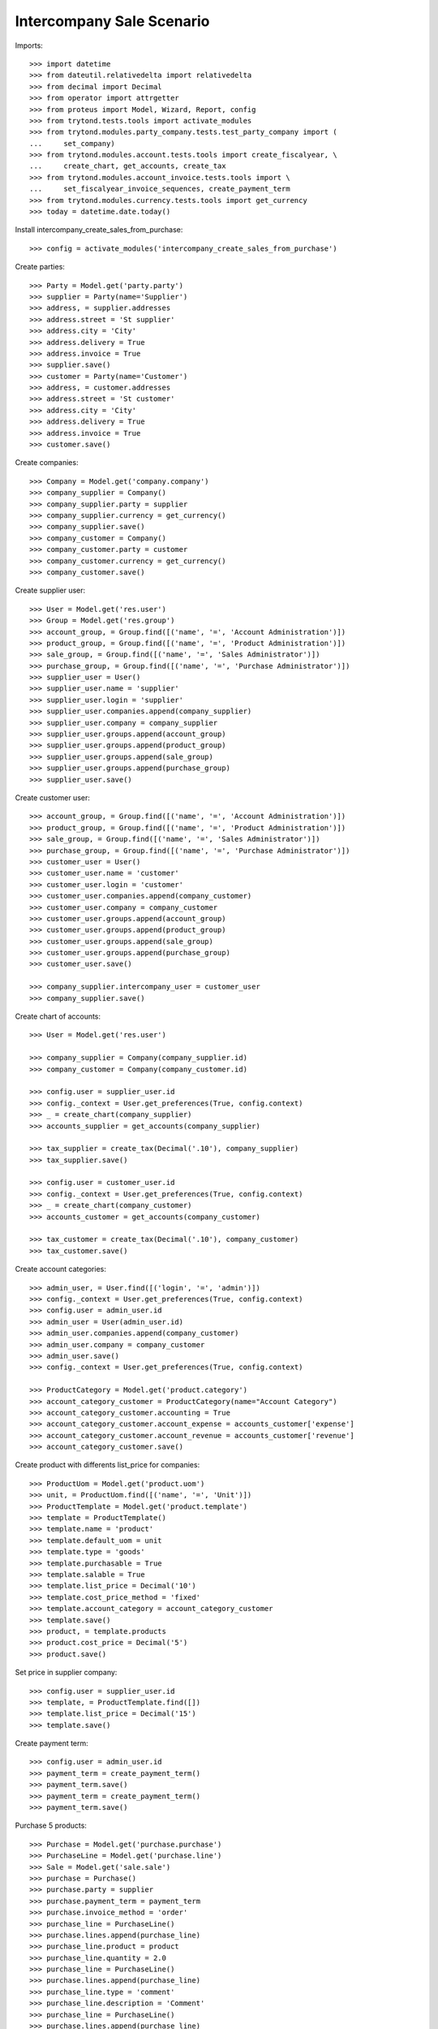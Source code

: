 ==========================
Intercompany Sale Scenario
==========================

Imports::

    >>> import datetime
    >>> from dateutil.relativedelta import relativedelta
    >>> from decimal import Decimal
    >>> from operator import attrgetter
    >>> from proteus import Model, Wizard, Report, config
    >>> from trytond.tests.tools import activate_modules
    >>> from trytond.modules.party_company.tests.test_party_company import (
    ...     set_company)
    >>> from trytond.modules.account.tests.tools import create_fiscalyear, \
    ...     create_chart, get_accounts, create_tax
    >>> from trytond.modules.account_invoice.tests.tools import \
    ...     set_fiscalyear_invoice_sequences, create_payment_term
    >>> from trytond.modules.currency.tests.tools import get_currency
    >>> today = datetime.date.today()

Install intercompany_create_sales_from_purchase::

    >>> config = activate_modules('intercompany_create_sales_from_purchase')

Create parties::

    >>> Party = Model.get('party.party')
    >>> supplier = Party(name='Supplier')
    >>> address, = supplier.addresses
    >>> address.street = 'St supplier'
    >>> address.city = 'City'
    >>> address.delivery = True
    >>> address.invoice = True
    >>> supplier.save()
    >>> customer = Party(name='Customer')
    >>> address, = customer.addresses
    >>> address.street = 'St customer'
    >>> address.city = 'City'
    >>> address.delivery = True
    >>> address.invoice = True
    >>> customer.save()

Create companies::

    >>> Company = Model.get('company.company')
    >>> company_supplier = Company()
    >>> company_supplier.party = supplier
    >>> company_supplier.currency = get_currency()
    >>> company_supplier.save()
    >>> company_customer = Company()
    >>> company_customer.party = customer
    >>> company_customer.currency = get_currency()
    >>> company_customer.save()

Create supplier user::

    >>> User = Model.get('res.user')
    >>> Group = Model.get('res.group')
    >>> account_group, = Group.find([('name', '=', 'Account Administration')])
    >>> product_group, = Group.find([('name', '=', 'Product Administration')])
    >>> sale_group, = Group.find([('name', '=', 'Sales Administrator')])
    >>> purchase_group, = Group.find([('name', '=', 'Purchase Administrator')])
    >>> supplier_user = User()
    >>> supplier_user.name = 'supplier'
    >>> supplier_user.login = 'supplier'
    >>> supplier_user.companies.append(company_supplier)
    >>> supplier_user.company = company_supplier
    >>> supplier_user.groups.append(account_group)
    >>> supplier_user.groups.append(product_group)
    >>> supplier_user.groups.append(sale_group)
    >>> supplier_user.groups.append(purchase_group)
    >>> supplier_user.save()

Create customer user::

    >>> account_group, = Group.find([('name', '=', 'Account Administration')])
    >>> product_group, = Group.find([('name', '=', 'Product Administration')])
    >>> sale_group, = Group.find([('name', '=', 'Sales Administrator')])
    >>> purchase_group, = Group.find([('name', '=', 'Purchase Administrator')])
    >>> customer_user = User()
    >>> customer_user.name = 'customer'
    >>> customer_user.login = 'customer'
    >>> customer_user.companies.append(company_customer)
    >>> customer_user.company = company_customer
    >>> customer_user.groups.append(account_group)
    >>> customer_user.groups.append(product_group)
    >>> customer_user.groups.append(sale_group)
    >>> customer_user.groups.append(purchase_group)
    >>> customer_user.save()

    >>> company_supplier.intercompany_user = customer_user
    >>> company_supplier.save()

Create chart of accounts::

    >>> User = Model.get('res.user')

    >>> company_supplier = Company(company_supplier.id)
    >>> company_customer = Company(company_customer.id)

    >>> config.user = supplier_user.id
    >>> config._context = User.get_preferences(True, config.context)
    >>> _ = create_chart(company_supplier)
    >>> accounts_supplier = get_accounts(company_supplier)

    >>> tax_supplier = create_tax(Decimal('.10'), company_supplier)
    >>> tax_supplier.save()

    >>> config.user = customer_user.id
    >>> config._context = User.get_preferences(True, config.context)
    >>> _ = create_chart(company_customer)
    >>> accounts_customer = get_accounts(company_customer)

    >>> tax_customer = create_tax(Decimal('.10'), company_customer)
    >>> tax_customer.save()

Create account categories::

    >>> admin_user, = User.find([('login', '=', 'admin')])
    >>> config._context = User.get_preferences(True, config.context)
    >>> config.user = admin_user.id
    >>> admin_user = User(admin_user.id)
    >>> admin_user.companies.append(company_customer)
    >>> admin_user.company = company_customer
    >>> admin_user.save()
    >>> config._context = User.get_preferences(True, config.context)

    >>> ProductCategory = Model.get('product.category')
    >>> account_category_customer = ProductCategory(name="Account Category")
    >>> account_category_customer.accounting = True
    >>> account_category_customer.account_expense = accounts_customer['expense']
    >>> account_category_customer.account_revenue = accounts_customer['revenue']
    >>> account_category_customer.save()

Create product with differents list_price for companies::

    >>> ProductUom = Model.get('product.uom')
    >>> unit, = ProductUom.find([('name', '=', 'Unit')])
    >>> ProductTemplate = Model.get('product.template')
    >>> template = ProductTemplate()
    >>> template.name = 'product'
    >>> template.default_uom = unit
    >>> template.type = 'goods'
    >>> template.purchasable = True
    >>> template.salable = True
    >>> template.list_price = Decimal('10')
    >>> template.cost_price_method = 'fixed'
    >>> template.account_category = account_category_customer
    >>> template.save()
    >>> product, = template.products
    >>> product.cost_price = Decimal('5')
    >>> product.save()

Set price in supplier company::

    >>> config.user = supplier_user.id
    >>> template, = ProductTemplate.find([])
    >>> template.list_price = Decimal('15')
    >>> template.save()

Create payment term::

    >>> config.user = admin_user.id
    >>> payment_term = create_payment_term()
    >>> payment_term.save()
    >>> payment_term = create_payment_term()
    >>> payment_term.save()

Purchase 5 products::

    >>> Purchase = Model.get('purchase.purchase')
    >>> PurchaseLine = Model.get('purchase.line')
    >>> Sale = Model.get('sale.sale')
    >>> purchase = Purchase()
    >>> purchase.party = supplier
    >>> purchase.payment_term = payment_term
    >>> purchase.invoice_method = 'order'
    >>> purchase_line = PurchaseLine()
    >>> purchase.lines.append(purchase_line)
    >>> purchase_line.product = product
    >>> purchase_line.quantity = 2.0
    >>> purchase_line = PurchaseLine()
    >>> purchase.lines.append(purchase_line)
    >>> purchase_line.type = 'comment'
    >>> purchase_line.description = 'Comment'
    >>> purchase_line = PurchaseLine()
    >>> purchase.lines.append(purchase_line)
    >>> purchase_line.product = product
    >>> purchase_line.quantity = 3.0
    >>> purchase.click('quote')
    >>> purchase.click('confirm')
    >>> purchase.click('process')

    >>> purchase_number = purchase.number
    >>> purchase_comment = purchase.comment
    >>> purchase_party = purchase.company.party
    >>> purchase_currency = purchase.currency
    >>> purchase_description = purchase.description
    >>> purchase_payment_term = purchase.payment_term
    >>> purchase_purchase_date = purchase.purchase_date
    >>> purchase_lines = [{
    ...        'product': x.product,
    ...        'quantity': x.quantity,
    ...        'unit': x.unit,
    ...        'unit_price': x.unit_price,
    ...        'cost_price': x.product.cost_price,
    ...        } for x in purchase.lines if x.type == 'line']


    >>> config.user = supplier_user.id
    >>> config._context = User.get_preferences(True, config.context)

    >>> sale, = Sale.find(['reference', '=', purchase_number])
    >>> sale.comment == purchase_comment
    True
    >>> sale.party == purchase_party
    True
    >>> sale.currency == purchase_currency
    True
    >>> sale.description == purchase_description
    True
    >>> sale.payment_term == purchase_payment_term
    True
    >>> sale.sale_date == purchase_purchase_date
    True
    >>> len(sale.lines) == len(purchase_lines)
    True
    >>> for purchase_line, sale_line in zip(purchase_lines, sale.lines):
    ...     print(purchase_line['product'] == sale_line.product,
    ...         purchase_line['quantity'] == sale_line.quantity,
    ...         purchase_line['unit'] == sale_line.unit,
    ...         sale_line.unit_price in (sale_line.product.list_price,
    ...             purchase_line['cost_price']))
    True True True True
    True True True True
